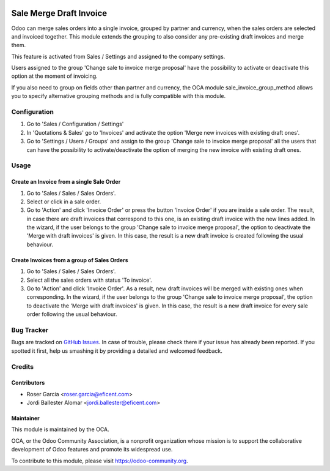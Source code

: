 .. image:: https://img.shields.io/badge/licence-LGPL--3-blue.svg
   :target: https://www.gnu.org/licenses/lgpl
   :alt: License LGPL-3

========================
Sale Merge Draft Invoice
========================

Odoo can merge sales orders into a single invoice, grouped by partner and
currency, when the sales orders are selected and invoiced together. This module
extends the grouping to also consider any pre-existing draft invoices and merge
them.

This feature is activated from Sales / Settings and assigned to the company
settings.

Users assigned to the group 'Change sale to invoice merge proposal'
have the possibility to activate or deactivate this option at the moment of
invoicing.

If you also need to group on fields other than partner and currency, the OCA
module sale_invoice_group_method allows you to specify alternative grouping
methods and is fully compatible with this module.

Configuration
=============

#. Go to 'Sales / Configuration / Settings'
#. In 'Quotations & Sales' go to 'Invoices' and activate the option 'Merge
   new invoices with existing draft ones'.
#. Go to 'Settings / Users / Groups' and assign to the group 'Change sale
   to invoice merge proposal' all the users that can have the possibility to
   activate/deactivate the option of merging the new invoice with existing
   draft ones.

Usage
=====

Create an Invoice from a single Sale Order
------------------------------------------

#. Go to 'Sales / Sales / Sales Orders'.
#. Select or click in a sale order.
#. Go to 'Action' and click 'Invoice Order' or press the button 'Invoice
   Order' if you are inside a sale order. The result, in case there are draft
   invoices that correspond to this one, is an existing draft invoice with
   the new lines added.
   In the wizard, if the user belongs to the group 'Change sale to invoice merge
   proposal', the option to deactivate the 'Merge with draft invoices' is
   given. In this case, the result is a new draft invoice is created
   following the usual behaviour.

Create Invoices from a group of Sales Orders
--------------------------------------------

#. Go to 'Sales / Sales / Sales Orders'.
#. Select all the sales orders with status 'To invoice'.
#. Go to 'Action' and click 'Invoice Order'. As a result, new draft invoices
   will be merged with existing ones when corresponding.
   In the wizard, if the user belongs to the group 'Change sale to invoice merge
   proposal', the option to deactivate the 'Merge with draft invoices' is
   given. In this case, the result is a new draft invoice for every sale
   order following the usual behaviour.

.. image:: https://odoo-community.org/website/image/ir.attachment/5784_f2813bd/datas
   :alt: Try me on Runbot
   :target: https://runbot.odoo-community.org/runbot/167/11.0

Bug Tracker
===========

Bugs are tracked on `GitHub Issues
<https://github.com/OCA/purchase-workflow/issues>`_. In case of trouble, please
check there if your issue has already been reported. If you spotted it first,
help us smashing it by providing a detailed and welcomed feedback.

Credits
=======

Contributors
------------

* Roser Garcia <roser.garcia@eficent.com>
* Jordi Ballester Alomar <jordi.ballester@eficent.com>

Maintainer
----------

.. image:: https://odoo-community.org/logo.png
   :alt: Odoo Community Association
   :target: https://odoo-community.org

This module is maintained by the OCA.

OCA, or the Odoo Community Association, is a nonprofit organization whose
mission is to support the collaborative development of Odoo features and
promote its widespread use.

To contribute to this module, please visit https://odoo-community.org.
